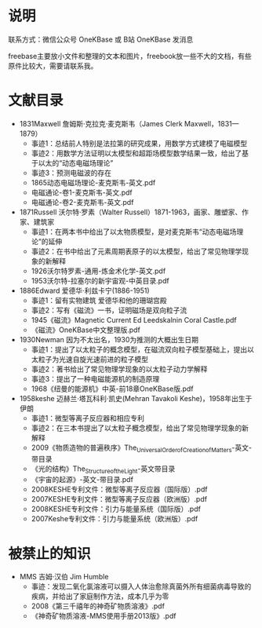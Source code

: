 
* 说明

联系方式：微信公众号 OneKBase 或 B站 OneKBase 发消息

freebase主要放小文件和整理的文本和图片，freebook放一些不大的文档，有些原件比较大，需要请联系我。

* 文献目录

- 1831Maxwell 詹姆斯·克拉克·麦克斯韦（James Clerk Maxwell，1831—1879）
  - 事迹1：总结前人特别是法拉第的研究成果，用数学方式建模了电磁模型
  - 事迹2：用数学方法证明以太模型和超距场模型数学结果一致，给出了基于以太的“动态电磁场理论”
  - 事迹3：预测电磁波的存在
  - 1865动态电磁场理论-麦克斯韦-英文.pdf
  - 电磁通论-卷1-麦克斯韦-英文.pdf
  - 电磁通论-卷2-麦克斯韦-英文.pdf
- 1871Russell 沃尔特·罗素（Walter Russell）1871-1963，画家、雕塑家、作家、建筑家
  - 事迹1：在两本书中给出了以太物质模型，是对麦克斯韦“动态电磁场理论”的延伸
  - 事迹2：在书中给出了元素周期表原子的以太模型，给出了常见物理学现象的新解释
  - 1926沃尔特罗素-通用-炼金术化学-英文.pdf
  - 1953沃尔特-拉塞尔的新宇宙观-中英目录.pdf
- 1886Edward 爱德华·利兹卡宁(1886-1951)
  - 事迹1：留有实物建筑 爱德华和他的珊瑚宫殿
  - 事迹2：写有《磁流》一书，证明磁场是双向粒子流
  - 1945《磁流》Magnetic Current Ed Leedskalnin Coral Castle.pdf
  - 《磁流》OneKBase中文整理版.pdf
- 1930Newman 因为不太出名，1930为推测的大概出生日期
  - 事迹1：提出了以太粒子的概念模型，在磁流双向粒子模型基础上，提出以太粒子为光速自旋光速前进的粒子模型
  - 事迹2：著书给出了常见物理学现象的以太粒子动力学解释
  - 事迹3：提出了一种电磁能源机的制造原理
  - 1968《纽曼的能源机》中英-前18章OneKBase版.pdf
- 1958keshe 迈赫兰·塔瓦科利·凯史(Mehran Tavakoli Keshe)，1958年出生于伊朗
  - 事迹1：微型等离子反应器和相应专利
  - 事迹2：在三本书提出了以太粒子概念模型，给出了常见物理学现象的新解释
  - 2009《物质造物的普遍秩序》The_Universal_Order_of_Creation_of_Matters-英文-带目录
  - 《光的结构》The_Structure_of_the_Light-英文带目录
  - 《宇宙的起源》-英文-带目录.pdf
  - 2008KESHE专利文件：微型等离子反应器（国际版）.pdf
  - 2007KESHE专利文件：微型等离子反应器（欧洲版）.pdf
  - 2008KESHE专利文件：引力与能量系统（国际版）.pdf
  - 2007Keshe专利文件：引力与能量系统（欧洲版）.pdf

* 被禁止的知识

- MMS 吉姆·汉伯 Jim Humble
  - 事迹：发现二氧化氯溶液可以摄入人体治愈除真菌外所有细菌病毒导致的疾病，并给出了家庭制作方法，成本几乎为零
  - 2008《第三千禧年的神奇矿物质溶液》.pdf
  - 《神奇矿物质溶液-MMS使用手册2013版》.pdf
